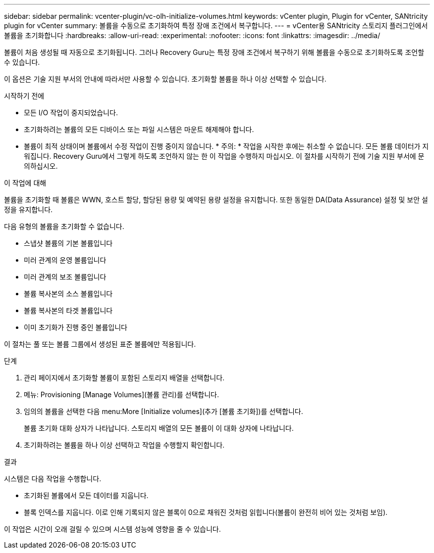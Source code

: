 ---
sidebar: sidebar 
permalink: vcenter-plugin/vc-olh-initialize-volumes.html 
keywords: vCenter plugin, Plugin for vCenter, SANtricity plugin for vCenter 
summary: 볼륨을 수동으로 초기화하여 특정 장애 조건에서 복구합니다. 
---
= vCenter용 SANtricity 스토리지 플러그인에서 볼륨을 초기화합니다
:hardbreaks:
:allow-uri-read: 
:experimental: 
:nofooter: 
:icons: font
:linkattrs: 
:imagesdir: ../media/


[role="lead"]
볼륨이 처음 생성될 때 자동으로 초기화됩니다. 그러나 Recovery Guru는 특정 장애 조건에서 복구하기 위해 볼륨을 수동으로 초기화하도록 조언할 수 있습니다.

이 옵션은 기술 지원 부서의 안내에 따라서만 사용할 수 있습니다. 초기화할 볼륨을 하나 이상 선택할 수 있습니다.

.시작하기 전에
* 모든 I/O 작업이 중지되었습니다.
* 초기화하려는 볼륨의 모든 디바이스 또는 파일 시스템은 마운트 해제해야 합니다.
* 볼륨이 최적 상태이며 볼륨에서 수정 작업이 진행 중이지 않습니다. * 주의: * 작업을 시작한 후에는 취소할 수 없습니다. 모든 볼륨 데이터가 지워집니다. Recovery Guru에서 그렇게 하도록 조언하지 않는 한 이 작업을 수행하지 마십시오. 이 절차를 시작하기 전에 기술 지원 부서에 문의하십시오.


.이 작업에 대해
볼륨을 초기화할 때 볼륨은 WWN, 호스트 할당, 할당된 용량 및 예약된 용량 설정을 유지합니다. 또한 동일한 DA(Data Assurance) 설정 및 보안 설정을 유지합니다.

다음 유형의 볼륨을 초기화할 수 없습니다.

* 스냅샷 볼륨의 기본 볼륨입니다
* 미러 관계의 운영 볼륨입니다
* 미러 관계의 보조 볼륨입니다
* 볼륨 복사본의 소스 볼륨입니다
* 볼륨 복사본의 타겟 볼륨입니다
* 이미 초기화가 진행 중인 볼륨입니다


이 절차는 풀 또는 볼륨 그룹에서 생성된 표준 볼륨에만 적용됩니다.

.단계
. 관리 페이지에서 초기화할 볼륨이 포함된 스토리지 배열을 선택합니다.
. 메뉴: Provisioning [Manage Volumes](볼륨 관리)를 선택합니다.
. 임의의 볼륨을 선택한 다음 menu:More [Initialize volumes](추가 [볼륨 초기화])를 선택합니다.
+
볼륨 초기화 대화 상자가 나타납니다. 스토리지 배열의 모든 볼륨이 이 대화 상자에 나타납니다.

. 초기화하려는 볼륨을 하나 이상 선택하고 작업을 수행할지 확인합니다.


.결과
시스템은 다음 작업을 수행합니다.

* 초기화된 볼륨에서 모든 데이터를 지웁니다.
* 블록 인덱스를 지웁니다. 이로 인해 기록되지 않은 블록이 0으로 채워진 것처럼 읽힙니다(볼륨이 완전히 비어 있는 것처럼 보임).


이 작업은 시간이 오래 걸릴 수 있으며 시스템 성능에 영향을 줄 수 있습니다.
